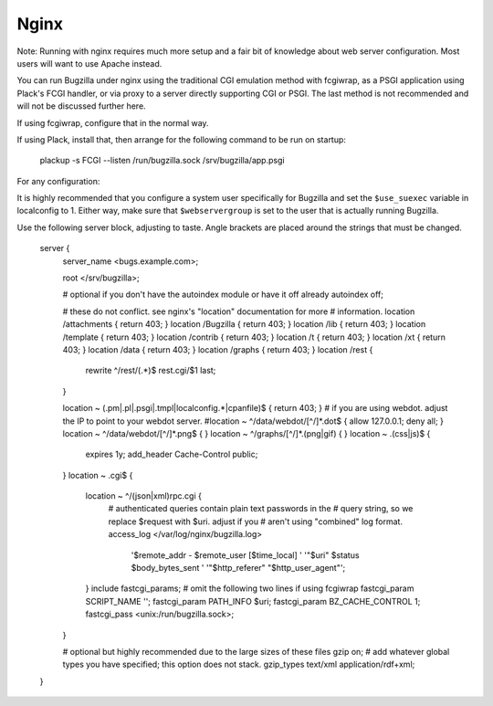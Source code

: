 .. _nginx:

Nginx
#####

Note: Running with nginx requires much more setup and a fair bit of knowledge
about web server configuration. Most users will want to use Apache instead.

You can run Bugzilla under nginx using the traditional CGI emulation method
with fcgiwrap, as a PSGI application using Plack's FCGI handler, or via proxy
to a server directly supporting CGI or PSGI. The last method is not recommended
and will not be discussed further here.

If using fcgiwrap, configure that in the normal way.

If using Plack, install that, then arrange for the following command to be run
on startup:

    plackup -s FCGI --listen /run/bugzilla.sock /srv/bugzilla/app.psgi

For any configuration:

It is highly recommended that you configure a system user specifically for
Bugzilla and set the ``$use_suexec`` variable in localconfig to 1. Either way,
make sure that ``$webservergroup`` is set to the user that is actually running
Bugzilla.

Use the following server block, adjusting to taste. Angle brackets are placed
around the strings that must be changed.

    server {
        server_name <bugs.example.com>;

        root </srv/bugzilla>;

        # optional if you don't have the autoindex module or have it off already
        autoindex off;

        # these do not conflict. see nginx's "location" documentation for more
        # information.
        location /attachments { return 403; }
        location /Bugzilla { return 403; }
        location /lib { return 403; }
        location /template { return 403; }
        location /contrib { return 403; }
        location /t { return 403; }
        location /xt { return 403; }
        location /data { return 403; }
        location /graphs { return 403; }
        location /rest {
            rewrite ^/rest/(.*)$ rest.cgi/$1 last;
        }

        location ~ (\.pm|\.pl|\.psgi|\.tmpl|localconfig.*|cpanfile)$ { return 403; }
        # if you are using webdot. adjust the IP to point to your webdot server.
        #location ~ ^/data/webdot/[^/]*\.dot$ { allow 127.0.0.1; deny all; }
        location ~ ^/data/webdot/[^/]*\.png$ { }
        location ~ ^/graphs/[^/]*\.(png|gif) { }
        location ~ \.(css|js)$ {
            expires 1y;
            add_header Cache-Control public;
        }
        location ~ \.cgi$ {
            location ~ ^/(json|xml)rpc\.cgi {
                # authenticated queries contain plain text passwords in the
                # query string, so we replace $request with $uri. adjust if you
                # aren't using "combined" log format.
                access_log </var/log/nginx/bugzilla.log>
                    '$remote_addr - $remote_user [$time_local] '
                    '"$uri" $status $body_bytes_sent '
                    '"$http_referer" "$http_user_agent"';
            }
            include fastcgi_params;
            # omit the following two lines if using fcgiwrap
            fastcgi_param SCRIPT_NAME '';
            fastcgi_param PATH_INFO $uri;
            fastcgi_param BZ_CACHE_CONTROL 1;
            fastcgi_pass <unix:/run/bugzilla.sock>;
        }

        # optional but highly recommended due to the large sizes of these files
        gzip on;
        # add whatever global types you have specified; this option does not stack.
        gzip_types text/xml application/rdf+xml;
    }
